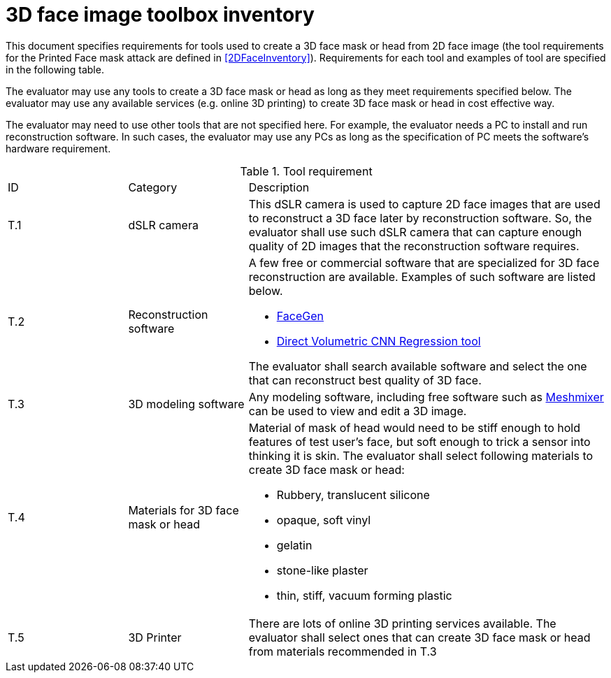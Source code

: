 = 3D face image toolbox inventory

This document specifies requirements for tools used to create a 3D face mask or head from 2D face image (the tool requirements for the Printed Face mask attack are defined in <<2DFaceInventory>>). Requirements for each tool and examples of tool are specified in the following table.

The evaluator may use any tools to create a 3D face mask or head as long as they meet requirements specified below. The evaluator may use any available services (e.g. online 3D printing) to create 3D face mask or head in cost effective way.

The evaluator may need to use other tools that are not specified here. For example, the evaluator needs a PC to install and run reconstruction software. In such cases, the evaluator may use any PCs as long as the specification of PC meets the software’s hardware requirement.  

.Tool requirement
[cols=".^1,.^1,3"]
|===

|ID
|Category
|Description    

|T.1 
|dSLR camera    
a|This dSLR camera is used to capture 2D face images that are used to reconstruct a 3D face later by reconstruction software. So, the evaluator shall use such dSLR camera that can capture enough quality of 2D images that the reconstruction software requires.

|T.2 
|Reconstruction software             
a|A few free or commercial software that are specialized for 3D face reconstruction are available. Examples of such software are listed below.

* https://facegen.com/[FaceGen]
* https://cvl-demos.cs.nott.ac.uk/vrn/[Direct Volumetric CNN Regression tool]

The evaluator shall search available software and select the one that can reconstruct best quality of 3D face.

|T.3 
|3D modeling software             
a|Any modeling software, including free software such as http://www.meshmixer.com/[Meshmixer] can be used to view and edit a 3D image.

|T.4 
|Materials for 3D face mask or head            
a|Material of mask of head would need to be stiff enough to hold features of test user’s face, but soft enough to trick a sensor into thinking it is skin. The evaluator shall select following materials to create 3D face mask or head:

* Rubbery, translucent silicone
* opaque, soft vinyl
* gelatin
* stone-like plaster
* thin, stiff, vacuum forming plastic

|T.5 
|3D Printer              
a|There are lots of online 3D printing services available. The evaluator shall select ones that can create 3D face mask or head from materials recommended in T.3
 
|===
